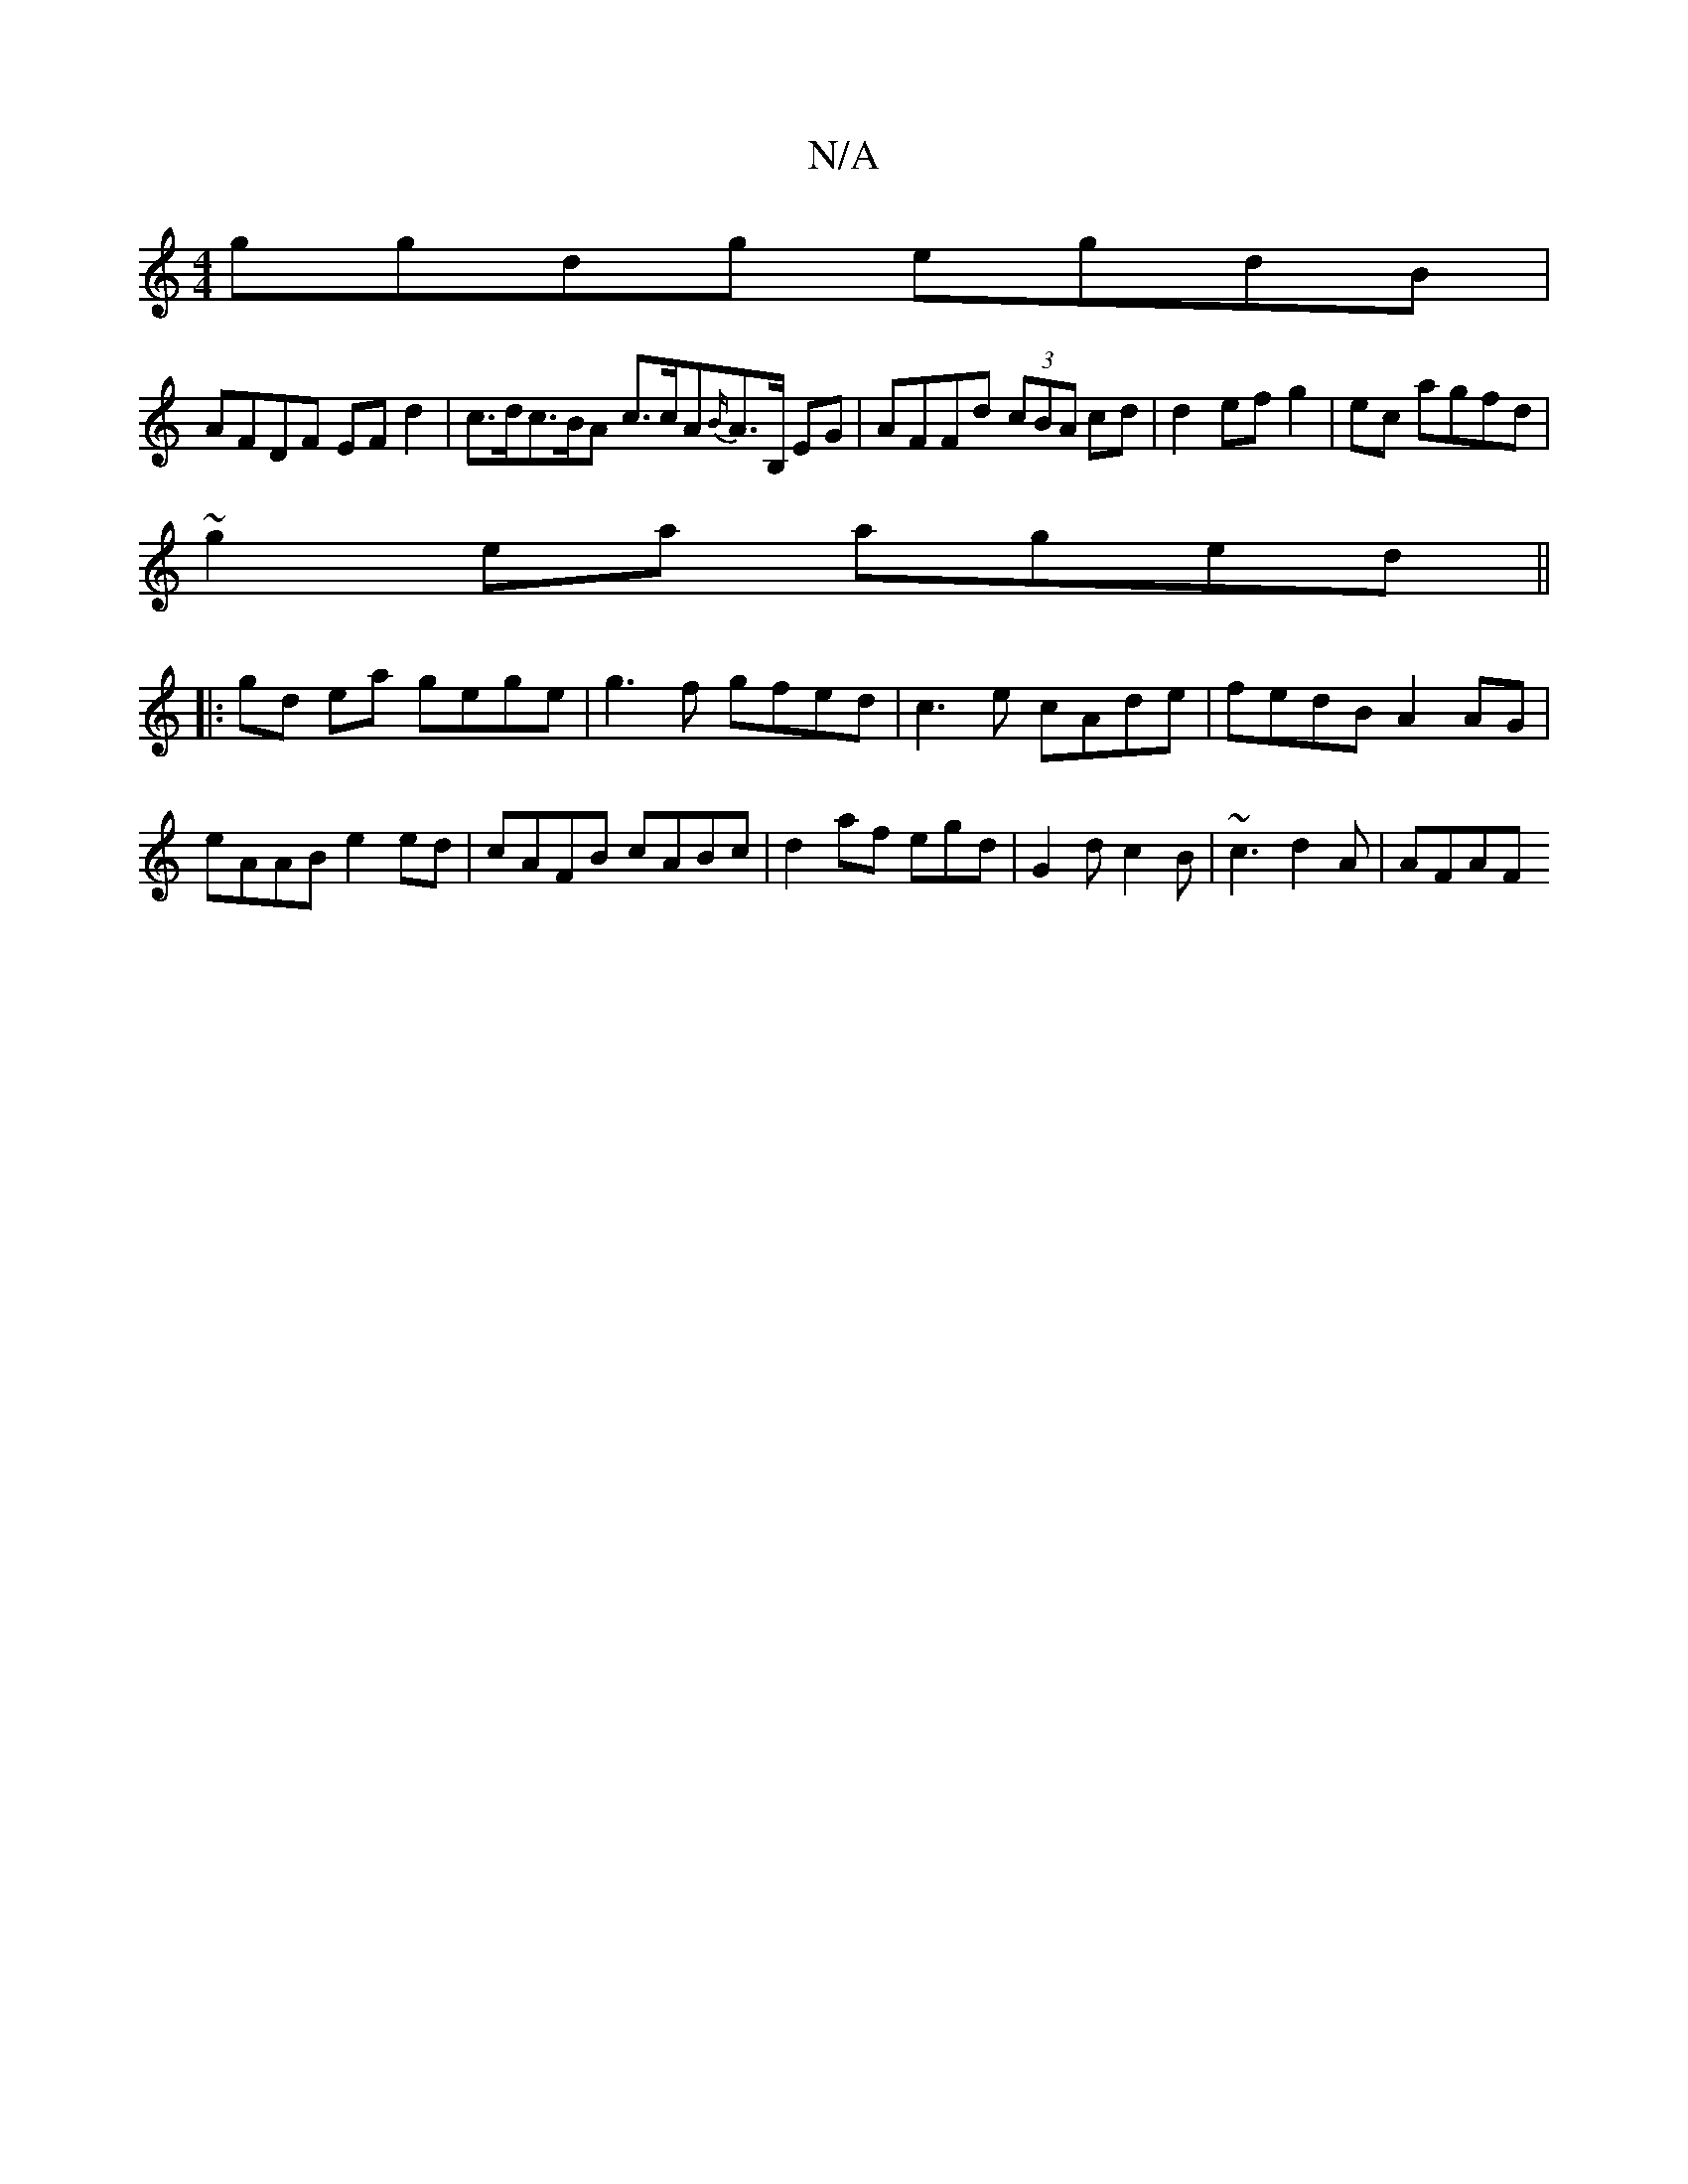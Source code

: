X:1
T:N/A
M:4/4
R:N/A
K:Cmajor
ggdg egdB|
AFDF EF d2|c>dc>^{B}A c>cA{B/}A3/2B,/2 EG | AFFd (3cBA cd|d2 ef g2|ec agfd |
~g2ea aged||
|:gd ea gege|g3f gfed|c3e cAde|fedB A2 AG|
eAAB e2ed|cAFB cABc|d2af egd |G2d c2 B | ~c3 d2 A | AFAF